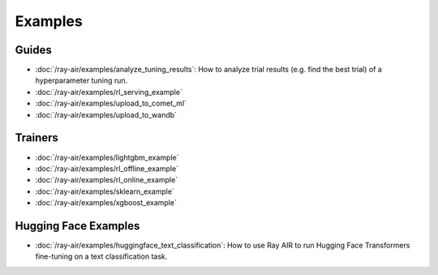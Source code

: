 .. _air-examples-ref:

========
Examples
========

.. air-general-examples:

Guides
------

- :doc:`/ray-air/examples/analyze_tuning_results`: How to analyze trial results (e.g. find the best trial) of a hyperparameter tuning run.
- :doc:`/ray-air/examples/rl_serving_example`
- :doc:`/ray-air/examples/upload_to_comet_ml`
- :doc:`/ray-air/examples/upload_to_wandb`


Trainers
--------

- :doc:`/ray-air/examples/lightgbm_example`
- :doc:`/ray-air/examples/rl_offline_example`
- :doc:`/ray-air/examples/rl_online_example`
- :doc:`/ray-air/examples/sklearn_example`
- :doc:`/ray-air/examples/xgboost_example`

.. air-huggingface-examples:

Hugging Face Examples
---------------------

- :doc:`/ray-air/examples/huggingface_text_classification`: How to use Ray AIR to run Hugging Face Transformers fine-tuning on a text classification task.
